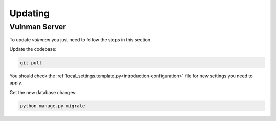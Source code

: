 .. _introduction-update:

========
Updating
========


Vulnman Server
==============

To update `vulnman` you just need to follow the steps in this section.

Update the codebase:

.. code-block:: bash

    git pull


You should check the :ref:`local_settings.template.py<introduction-configuration>` file for new settings you need to apply.

Get the new database changes:

.. code-block:: bash

    python manage.py migrate
